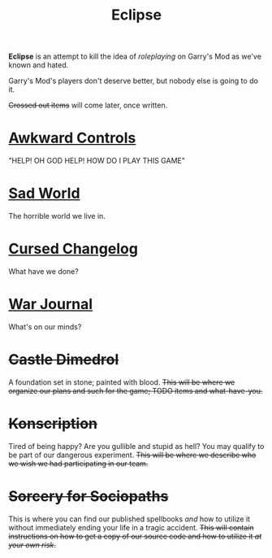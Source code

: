 #+TITLE: Eclipse
#+AUTHOR: Sotla
#+LAST_EDIT: <2024-11-12 Tue 13:46 EST>

:setup:
#+HTML_HEAD: <link rel="stylesheet" type="text/css" href="death.css" />
#+HTML_HEAD: <meta content="Eclipse" property="og:title" />
#+HTML_HEAD: <meta content="The worst Garry's Mod roleplaying experience known to science." property="og:description" />
#+HTML_HEAD: <meta content="https://death.town/~corpse" property="og:url" />
#+HTML_HEAD: <meta content="https://death.town/~corpse/images/sotla.png" property="og:image" />
#+HTML_HEAD: <meta content="#FF0000" data-react-helmet="true" name="theme-color" />
#+OPTIONS: author:nil date:nil timestamp:nil num:nil toc:nil
:end:

*Eclipse* is an attempt to kill the idea of /roleplaying/ on Garry's Mod as we've known and hated.

Garry's Mod's players don't deserve better, but nobody else is going to do it.

+Crossed out items+ will come later, once written.


* [[file:controls.html][Awkward Controls]]
"HELP! OH GOD HELP! HOW DO I PLAY THIS GAME"
* [[file:lore.html][Sad World]]
The horrible world we live in.
* [[file:changes.html][Cursed Changelog]]
What have we done?
* [[file:war-journal.html][War Journal]]
What's on our minds?
* +Castle Dimedrol+
A foundation set in stone; painted with blood.
+This will be where we organize our plans and such for the game; TODO
items and what-have-you.+
* +Konscription+
Tired of being happy? Are you gullible and stupid as hell?
You may qualify to be part of our dangerous experiment.
+This will be where we describe who we wish we had participating in our team.+
* +Sorcery for Sociopaths+
This is where you can find our published spellbooks /and/ how to
utilize it without immediately ending your life in a tragic accident.
+This will contain instructions on how to get a copy of our source code and how to utilize it /at your own risk/.+
